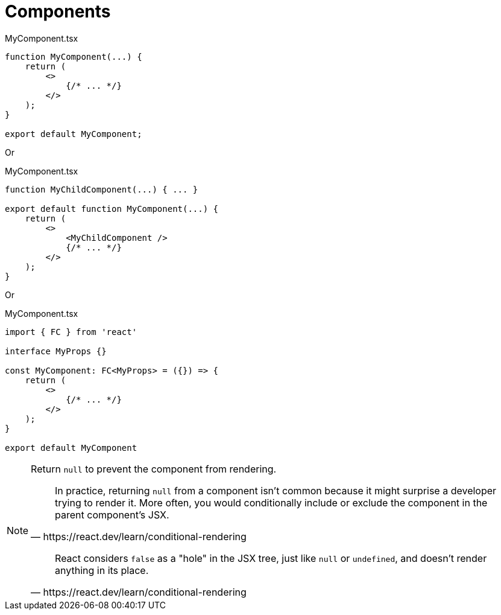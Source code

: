 = Components
// :url-docs: 

// {url-docs}[[docs\]]

[,tsx,title="MyComponent.tsx"]
----
function MyComponent(...) {
    return (
        <>
            {/* ... */}
        </>
    );
}

export default MyComponent;
----

Or

[,tsx,title="MyComponent.tsx"]
----
function MyChildComponent(...) { ... }

export default function MyComponent(...) {
    return (
        <>
            <MyChildComponent />
            {/* ... */}
        </>
    );
}
----

Or

[,tsx,title="MyComponent.tsx"]
----
import { FC } from 'react'

interface MyProps {}

const MyComponent: FC<MyProps> = ({}) => {
    return (
        <>
            {/* ... */}
        </>
    );
}

export default MyComponent
----

[NOTE]
====
Return `null` to prevent the component from rendering.

[,https://react.dev/learn/conditional-rendering]
____
In practice, returning `null` from a component isn't common because it might surprise a developer trying to render it. 
More often, you would conditionally include or exclude the component in the parent component's JSX. 
____

[,https://react.dev/learn/conditional-rendering]
____
React considers `false` as a "hole" in the JSX tree, just like `null` or `undefined`, and doesn't render anything in its place.
____
====

[comment]
--
= Component Class
:url-docs: https://react.dev/reference/react/Component

{url-docs}[[docs\]]

* https://react.dev/reference/react/Component#component[`Component`]
* https://react.dev/reference/react/Component#context[`context`]
* https://react.dev/reference/react/Component#props[`props`]
* https://react.dev/reference/react/Component#state[`state`]
* https://react.dev/reference/react/Component#constructor[`constructor(props)`]
* https://react.dev/reference/react/Component#componentdidcatch[`componentDidCatch(error, info)`]
* https://react.dev/reference/react/Component#componentdidmount[`componentDidMount()`]
* https://react.dev/reference/react/Component#componentdidupdate[`componentDidUpdate(prevProps, prevState, snapshot?)`]
* https://react.dev/reference/react/Component#componentwillmount[`componentWillMount()`]
* https://react.dev/reference/react/Component#componentwillreceiveprops[`componentWillReceiveProps(nextProps)`]
* https://react.dev/reference/react/Component#componentwillupdate[`componentWillUpdate(nextProps, nextState)`]
* https://react.dev/reference/react/Component#componentwillunmount[`componentWillUnmount()`]
* https://react.dev/reference/react/Component#forceupdate[`forceUpdate(callback?)`]
* https://react.dev/reference/react/Component#getsnapshotbeforeupdate[`getSnapshotBeforeUpdate(prevProps, prevState)`]
* https://react.dev/reference/react/Component#render[`render()`]
* https://react.dev/reference/react/Component#setstate[`setState(nextState, callback?)`]
* https://react.dev/reference/react/Component#shouldcomponentupdate[`shouldComponentUpdate(nextProps, nextState, nextContext)`]
* https://react.dev/reference/react/Component#unsafe_componentwillmount[`UNSAFE_componentWillMount()`]
* https://react.dev/reference/react/Component#unsafe_componentwillreceiveprops[`UNSAFE_componentWillReceiveProps(nextProps, nextContext)`]
* https://react.dev/reference/react/Component#unsafe_componentwillupdate[`UNSAFE_componentWillUpdate(nextProps, nextState)`]
* https://react.dev/reference/react/Component#static-contexttype[`static contextType`]
* https://react.dev/reference/react/Component#static-defaultprops[`static defaultProps`]
* https://react.dev/reference/react/Component#static-getderivedstatefromerror[`static getDerivedStateFromError(error)`]
* https://react.dev/reference/react/Component#static-getderivedstatefromprops[`static getDerivedStateFromProps(props, state)`]
--